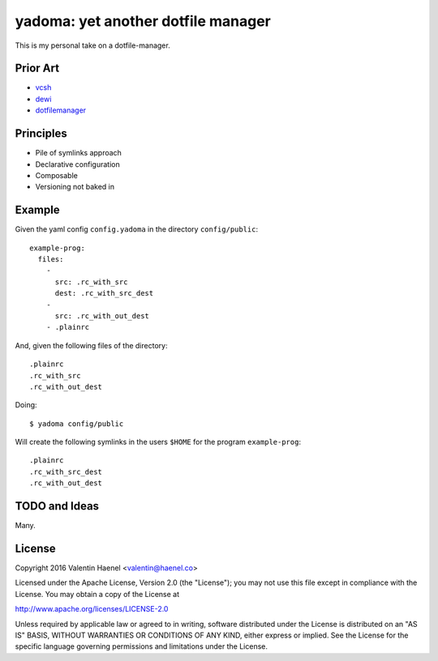 ===================================
yadoma: yet another dotfile manager
===================================

This is my personal take on a dotfile-manager.

Prior Art
---------

- `vcsh <https://github.com/RichiH/vcsh>`_
- `dewi <https://github.com/ft/dewi>`_
- `dotfilemanager <https://pypi.python.org/pypi/dotfilemanager/>`_

Principles
----------

* Pile of symlinks approach
* Declarative configuration
* Composable
* Versioning not baked in

Example
-------

Given the yaml config ``config.yadoma`` in the directory ``config/public``::

    example-prog:
      files:
        -
          src: .rc_with_src
          dest: .rc_with_src_dest
        -
          src: .rc_with_out_dest
        - .plainrc

And, given the following files of the directory::

    .plainrc
    .rc_with_src
    .rc_with_out_dest

Doing::

    $ yadoma config/public

Will create the following symlinks in the users ``$HOME`` for the program
``example-prog``::


    .plainrc
    .rc_with_src_dest
    .rc_with_out_dest

TODO and Ideas
--------------

Many.


License
-------


Copyright 2016 Valentin Haenel <valentin@haenel.co>

Licensed under the Apache License, Version 2.0 (the "License"); you may not use
this file except in compliance with the License. You may obtain a copy of the
License at

http://www.apache.org/licenses/LICENSE-2.0

Unless required by applicable law or agreed to in writing, software distributed
under the License is distributed on an "AS IS" BASIS, WITHOUT WARRANTIES OR
CONDITIONS OF ANY KIND, either express or implied. See the License for the
specific language governing permissions and limitations under the License.
